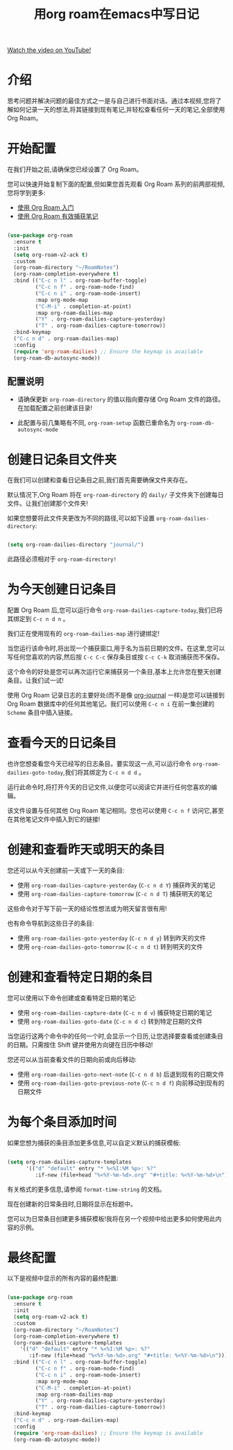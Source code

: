 #+title: 用org roam在emacs中写日记

[[yt:3-sLBaJAtew][Watch the video on YouTube!]]

* 介绍

思考问题并解决问题的最佳方式之一是与自己进行书面对话。通过本视频,您将了解如何记录一天的想法,将其链接到现有笔记,并轻松查看任何一天的笔记,全部使用 Org Roam。

#+begin_cta
#+end_cta

* 开始配置

在我们开始之前,请确保您已经设置了 Org Roam。

您可以快速开始复制下面的配置,但如果您首先观看 Org Roam 系列的前两部视频,您将学到更多:

- [[https://youtu.be/AyhPmypHDEw][使用 Org Roam 入门]]
- [[https://youtu.be/YxgA5z2R08I][使用 Org Roam 有效捕获笔记]]

#+begin_src emacs-lisp

  (use-package org-roam
    :ensure t
    :init
    (setq org-roam-v2-ack t)
    :custom
    (org-roam-directory "~/RoamNotes")
    (org-roam-completion-everywhere t)
    :bind (("C-c n l" . org-roam-buffer-toggle)
           ("C-c n f" . org-roam-node-find)
           ("C-c n i" . org-roam-node-insert)
           :map org-mode-map
           ("C-M-i" . completion-at-point)
           :map org-roam-dailies-map
           ("Y" . org-roam-dailies-capture-yesterday)
           ("T" . org-roam-dailies-capture-tomorrow))
    :bind-keymap
    ("C-c n d" . org-roam-dailies-map)
    :config
    (require 'org-roam-dailies) ;; Ensure the keymap is available
    (org-roam-db-autosync-mode))

#+end_src

** 配置说明

- 请确保更新 =org-roam-directory= 的值以指向要存储 Org Roam 文件的路径。在加载配置之前创建该目录!

- 此配置与前几集略有不同, =org-roam-setup= 函数已重命名为 =org-roam-db-autosync-mode=

* 创建日记条目文件夹

在我们可以创建和查看日记条目之前,我们首先需要确保文件夹存在。

默认情况下,Org Roam 将在 =org-roam-directory= 的 =daily/= 子文件夹下创建每日文件。让我们创建那个文件夹!

如果您想要将此文件夹更改为不同的路径,可以如下设置 =org-roam-dailies-directory=:

#+begin_src emacs-lisp

  (setq org-roam-dailies-directory "journal/")

#+end_src

此路径必须相对于 =org-roam-directory!=

* 为今天创建日记条目

配置 Org Roam 后,您可以运行命令 =org-roam-dailies-capture-today=,我们已将其绑定到 ~C-c n d n~ 。

我们正在使用现有的 =org-roam-dailies-map= 进行键绑定!

当您运行该命令时,将出现一个捕获窗口,用于名为当前日期的文件。在这里,您可以写任何您喜欢的内容,然后按 ~C-c C-c~ 保存条目或按 ~C-c C-k~ 取消捕获而不保存。

这个命令的好处是您可以再次运行它来捕获另一个条目,基本上允许您在整天创建条目。让我们试一试!

使用 Org Roam 记录日志的主要好处(而不是像 [[https://github.com/bastibe/org-journal][org-journal]] 一样)是您可以链接到 Org Roam 数据库中的任何其他笔记。我们可以使用 ~C-c n i~ 在前一集创建的 =Scheme= 条目中插入链接。

* 查看今天的日记条目

也许您想查看您今天已经写的日志条目。要实现这一点,可以运行命令 =org-roam-dailies-goto-today=,我们将其绑定为 ~C-c n d d~ 。

运行此命令时,将打开今天的日记文件,以便您可以阅读它并进行任何您喜欢的编辑。

该文件设置与任何其他 Org Roam 笔记相同。您也可以使用 ~C-c n f~ 访问它,甚至在其他笔记文件中插入到它的链接!

* 创建和查看昨天或明天的条目

您还可以从今天创建前一天或下一天的条目:

- 使用 =org-roam-dailies-capture-yesterday= (~C-c n d Y~) 捕获昨天的笔记
- 使用 =org-roam-dailies-capture-tomorrow= (~C-c n d T~)  捕获明天的笔记

这些命令对于写下前一天的结论性想法或为明天留言很有用!

也有命令导航到这些日子的条目:

- 使用 =org-roam-dailies-goto-yesterday= (~C-c n d y~) 转到昨天的文件
- 使用 =org-roam-dailies-goto-tomorrow= (~C-c n d t~) 转到明天的文件

* 创建和查看特定日期的条目

您可以使用以下命令创建或查看特定日期的笔记:

- 使用 =org-roam-dailies-capture-date= (~C-c n d v~) 捕获特定日期的笔记
- 使用 =org-roam-dailies-goto-date= (~C-c n d c~) 转到特定日期的文件

当您运行这两个命令中的任何一个时,会显示一个日历,让您选择要查看或创建条目的日期。只需按住 Shift 键并使用方向键在日历中移动!

您还可以从当前查看文件的日期向前或向后移动:

- 使用 =org-roam-dailies-goto-next-note= (~C-c n d b~) 后退到现有的日期文件
- 使用 =org-roam-dailies-goto-previous-note= (~C-c n d f~) 向前移动到现有的日期文件

* 为每个条目添加时间

如果您想为捕获的条目添加更多信息,可以自定义默认的捕获模板:

#+begin_src emacs-lisp

  (setq org-roam-dailies-capture-templates
        '(("d" "default" entry "* %<%I:%M %p>: %?"
           :if-new (file+head "%<%Y-%m-%d>.org" "#+title: %<%Y-%m-%d>\n"))))

#+end_src

有关格式的更多信息,请参阅 =format-time-string= 的文档。

现在创建新的日常条目时,日期将显示在标题中。

您可以为日常条目创建更多捕获模板!我将在另一个视频中给出更多如何使用此内容的示例。

* 最终配置

以下是视频中显示的所有内容的最终配置:

#+begin_src emacs-lisp

  (use-package org-roam
    :ensure t
    :init
    (setq org-roam-v2-ack t)
    :custom
    (org-roam-directory "~/RoamNotes")
    (org-roam-completion-everywhere t)
    (org-roam-dailies-capture-templates
      '(("d" "default" entry "* %<%I:%M %p>: %?"
         :if-new (file+head "%<%Y-%m-%d>.org" "#+title: %<%Y-%m-%d>\n"))))
    :bind (("C-c n l" . org-roam-buffer-toggle)
           ("C-c n f" . org-roam-node-find)
           ("C-c n i" . org-roam-node-insert)
           :map org-mode-map
           ("C-M-i" . completion-at-point)
           :map org-roam-dailies-map
           ("Y" . org-roam-dailies-capture-yesterday)
           ("T" . org-roam-dailies-capture-tomorrow))
    :bind-keymap
    ("C-c n d" . org-roam-dailies-map)
    :config
    (require 'org-roam-dailies) ;; Ensure the keymap is available
    (org-roam-db-autosync-mode))

#+end_src
